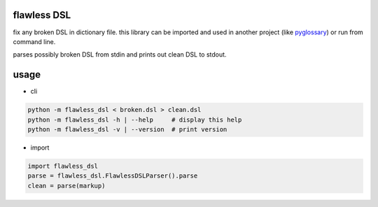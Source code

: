 flawless DSL
============

fix any broken DSL in dictionary file.  this library can be imported and used in another project (like `pyglossary <https://github.com/ratijas/pyglossary>`_) or run from command line.

parses possibly broken DSL from stdin and prints out clean DSL to stdout.

usage
=====

- cli

.. code-block:: bash

    python -m flawless_dsl < broken.dsl > clean.dsl
    python -m flawless_dsl -h | --help     # display this help
    python -m flawless_dsl -v | --version  # print version

- import

.. code-block:: Python

    import flawless_dsl
    parse = flawless_dsl.FlawlessDSLParser().parse
    clean = parse(markup)

